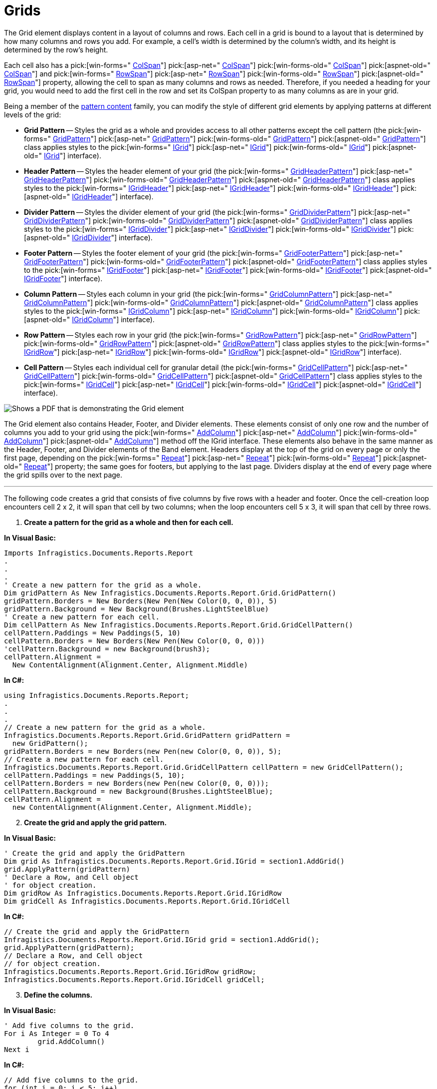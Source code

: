 ﻿////

|metadata|
{
    "name": "documentengine-grids",
    "controlName": ["Infragistics Document Engine"],
    "tags": [],
    "guid": "{946903FE-3AB5-47A8-85A9-CE1BAE696479}",  
    "buildFlags": [],
    "createdOn": "0001-01-01T00:00:00Z"
}
|metadata|
////

= Grids



The Grid element displays content in a layout of columns and rows. Each cell in a grid is bound to a layout that is determined by how many columns and rows you add. For example, a cell's width is determined by the column's width, and its height is determined by the row's height.

Each cell also has a  pick:[win-forms=" link:infragistics4.documents.reports.v{ProductVersion}~infragistics.documents.reports.report.grid.igridcell~colspan.html[ColSpan]"]   pick:[asp-net=" link:infragistics4.webui.documents.reports.v{ProductVersion}~infragistics.documents.reports.report.grid.igridcell~colspan.html[ColSpan]"]   pick:[win-forms-old=" link:infragistics4.documents.reports.v{ProductVersion}~infragistics.documents.reports.report.grid.igridcell~colspan.html[ColSpan]"]   pick:[aspnet-old=" link:infragistics4.webui.documents.reports.v{ProductVersion}~infragistics.documents.reports.report.grid.igridcell~colspan.html[ColSpan]"]  and  pick:[win-forms=" link:infragistics4.documents.reports.v{ProductVersion}~infragistics.documents.reports.report.grid.igridcell~rowspan.html[RowSpan]"]   pick:[asp-net=" link:infragistics4.webui.documents.reports.v{ProductVersion}~infragistics.documents.reports.report.grid.igridcell~rowspan.html[RowSpan]"]   pick:[win-forms-old=" link:infragistics4.documents.reports.v{ProductVersion}~infragistics.documents.reports.report.grid.igridcell~rowspan.html[RowSpan]"]   pick:[aspnet-old=" link:infragistics4.webui.documents.reports.v{ProductVersion}~infragistics.documents.reports.report.grid.igridcell~rowspan.html[RowSpan]"]  property, allowing the cell to span as many columns and rows as needed. Therefore, if you needed a heading for your grid, you would need to add the first cell in the row and set its ColSpan property to as many columns as are in your grid.

Being a member of the link:documentengine-pattern-content.html[pattern content] family, you can modify the style of different grid elements by applying patterns at different levels of the grid:

* *Grid Pattern* -- Styles the grid as a whole and provides access to all other patterns except the cell pattern (the  pick:[win-forms=" link:infragistics4.documents.reports.v{ProductVersion}~infragistics.documents.reports.report.grid.gridpattern.html[GridPattern]"]   pick:[asp-net=" link:infragistics4.webui.documents.reports.v{ProductVersion}~infragistics.documents.reports.report.grid.gridpattern.html[GridPattern]"]   pick:[win-forms-old=" link:infragistics4.documents.reports.v{ProductVersion}~infragistics.documents.reports.report.grid.gridpattern.html[GridPattern]"]   pick:[aspnet-old=" link:infragistics4.webui.documents.reports.v{ProductVersion}~infragistics.documents.reports.report.grid.gridpattern.html[GridPattern]"]  class applies styles to the  pick:[win-forms=" link:infragistics4.documents.reports.v{ProductVersion}~infragistics.documents.reports.report.grid.igrid.html[IGrid]"]   pick:[asp-net=" link:infragistics4.webui.documents.reports.v{ProductVersion}~infragistics.documents.reports.report.grid.igrid.html[IGrid]"]   pick:[win-forms-old=" link:infragistics4.documents.reports.v{ProductVersion}~infragistics.documents.reports.report.grid.igrid.html[IGrid]"]   pick:[aspnet-old=" link:infragistics4.webui.documents.reports.v{ProductVersion}~infragistics.documents.reports.report.grid.igrid.html[IGrid]"]  interface).
* *Header Pattern* -- Styles the header element of your grid (the  pick:[win-forms=" link:infragistics4.documents.reports.v{ProductVersion}~infragistics.documents.reports.report.grid.gridheaderpattern.html[GridHeaderPattern]"]   pick:[asp-net=" link:infragistics4.webui.documents.reports.v{ProductVersion}~infragistics.documents.reports.report.grid.gridheaderpattern.html[GridHeaderPattern]"]   pick:[win-forms-old=" link:infragistics4.documents.reports.v{ProductVersion}~infragistics.documents.reports.report.grid.gridheaderpattern.html[GridHeaderPattern]"]   pick:[aspnet-old=" link:infragistics4.webui.documents.reports.v{ProductVersion}~infragistics.documents.reports.report.grid.gridheaderpattern.html[GridHeaderPattern]"]  class applies styles to the  pick:[win-forms=" link:infragistics4.documents.reports.v{ProductVersion}~infragistics.documents.reports.report.grid.igridheader.html[IGridHeader]"]   pick:[asp-net=" link:infragistics4.webui.documents.reports.v{ProductVersion}~infragistics.documents.reports.report.grid.igridheader.html[IGridHeader]"]   pick:[win-forms-old=" link:infragistics4.documents.reports.v{ProductVersion}~infragistics.documents.reports.report.grid.igridheader.html[IGridHeader]"]   pick:[aspnet-old=" link:infragistics4.webui.documents.reports.v{ProductVersion}~infragistics.documents.reports.report.grid.igridheader.html[IGridHeader]"]  interface).
* *Divider Pattern* -- Styles the divider element of your grid (the  pick:[win-forms=" link:infragistics4.documents.reports.v{ProductVersion}~infragistics.documents.reports.report.grid.griddividerpattern.html[GridDividerPattern]"]   pick:[asp-net=" link:infragistics4.webui.documents.reports.v{ProductVersion}~infragistics.documents.reports.report.grid.griddividerpattern.html[GridDividerPattern]"]   pick:[win-forms-old=" link:infragistics4.documents.reports.v{ProductVersion}~infragistics.documents.reports.report.grid.griddividerpattern.html[GridDividerPattern]"]   pick:[aspnet-old=" link:infragistics4.webui.documents.reports.v{ProductVersion}~infragistics.documents.reports.report.grid.griddividerpattern.html[GridDividerPattern]"]  class applies styles to the  pick:[win-forms=" link:infragistics4.documents.reports.v{ProductVersion}~infragistics.documents.reports.report.grid.igriddivider.html[IGridDivider]"]   pick:[asp-net=" link:infragistics4.webui.documents.reports.v{ProductVersion}~infragistics.documents.reports.report.grid.igriddivider.html[IGridDivider]"]   pick:[win-forms-old=" link:infragistics4.documents.reports.v{ProductVersion}~infragistics.documents.reports.report.grid.igriddivider.html[IGridDivider]"]   pick:[aspnet-old=" link:infragistics4.webui.documents.reports.v{ProductVersion}~infragistics.documents.reports.report.grid.igriddivider.html[IGridDivider]"]  interface).
* *Footer Pattern* -- Styles the footer element of your grid (the  pick:[win-forms=" link:infragistics4.documents.reports.v{ProductVersion}~infragistics.documents.reports.report.grid.gridfooterpattern.html[GridFooterPattern]"]   pick:[asp-net=" link:infragistics4.webui.documents.reports.v{ProductVersion}~infragistics.documents.reports.report.grid.gridfooterpattern.html[GridFooterPattern]"]   pick:[win-forms-old=" link:infragistics4.documents.reports.v{ProductVersion}~infragistics.documents.reports.report.grid.gridfooterpattern.html[GridFooterPattern]"]   pick:[aspnet-old=" link:infragistics4.webui.documents.reports.v{ProductVersion}~infragistics.documents.reports.report.grid.gridfooterpattern.html[GridFooterPattern]"]  class applies styles to the  pick:[win-forms=" link:infragistics4.documents.reports.v{ProductVersion}~infragistics.documents.reports.report.grid.igridfooter.html[IGridFooter]"]   pick:[asp-net=" link:infragistics4.webui.documents.reports.v{ProductVersion}~infragistics.documents.reports.report.grid.igridfooter.html[IGridFooter]"]   pick:[win-forms-old=" link:infragistics4.documents.reports.v{ProductVersion}~infragistics.documents.reports.report.grid.igridfooter.html[IGridFooter]"]   pick:[aspnet-old=" link:infragistics4.webui.documents.reports.v{ProductVersion}~infragistics.documents.reports.report.grid.igridfooter.html[IGridFooter]"]  interface).
* *Column Pattern* -- Styles each column in your grid (the  pick:[win-forms=" link:infragistics4.documents.reports.v{ProductVersion}~infragistics.documents.reports.report.grid.gridcolumnpattern.html[GridColumnPattern]"]   pick:[asp-net=" link:infragistics4.webui.documents.reports.v{ProductVersion}~infragistics.documents.reports.report.grid.gridcolumnpattern.html[GridColumnPattern]"]   pick:[win-forms-old=" link:infragistics4.documents.reports.v{ProductVersion}~infragistics.documents.reports.report.grid.gridcolumnpattern.html[GridColumnPattern]"]   pick:[aspnet-old=" link:infragistics4.webui.documents.reports.v{ProductVersion}~infragistics.documents.reports.report.grid.gridcolumnpattern.html[GridColumnPattern]"]  class applies styles to the  pick:[win-forms=" link:infragistics4.documents.reports.v{ProductVersion}~infragistics.documents.reports.report.grid.igridcolumn.html[IGridColumn]"]   pick:[asp-net=" link:infragistics4.webui.documents.reports.v{ProductVersion}~infragistics.documents.reports.report.grid.igridcolumn.html[IGridColumn]"]   pick:[win-forms-old=" link:infragistics4.documents.reports.v{ProductVersion}~infragistics.documents.reports.report.grid.igridcolumn.html[IGridColumn]"]   pick:[aspnet-old=" link:infragistics4.webui.documents.reports.v{ProductVersion}~infragistics.documents.reports.report.grid.igridcolumn.html[IGridColumn]"]  interface).
* *Row Pattern* -- Styles each row in your grid (the  pick:[win-forms=" link:infragistics4.documents.reports.v{ProductVersion}~infragistics.documents.reports.report.grid.gridrowpattern.html[GridRowPattern]"]   pick:[asp-net=" link:infragistics4.webui.documents.reports.v{ProductVersion}~infragistics.documents.reports.report.grid.gridrowpattern.html[GridRowPattern]"]   pick:[win-forms-old=" link:infragistics4.documents.reports.v{ProductVersion}~infragistics.documents.reports.report.grid.gridrowpattern.html[GridRowPattern]"]   pick:[aspnet-old=" link:infragistics4.webui.documents.reports.v{ProductVersion}~infragistics.documents.reports.report.grid.gridrowpattern.html[GridRowPattern]"]  class applies styles to the  pick:[win-forms=" link:infragistics4.documents.reports.v{ProductVersion}~infragistics.documents.reports.report.grid.igridrow.html[IGridRow]"]   pick:[asp-net=" link:infragistics4.webui.documents.reports.v{ProductVersion}~infragistics.documents.reports.report.grid.igridrow.html[IGridRow]"]   pick:[win-forms-old=" link:infragistics4.documents.reports.v{ProductVersion}~infragistics.documents.reports.report.grid.igridrow.html[IGridRow]"]   pick:[aspnet-old=" link:infragistics4.webui.documents.reports.v{ProductVersion}~infragistics.documents.reports.report.grid.igridrow.html[IGridRow]"]  interface).
* *Cell Pattern* -- Styles each individual cell for granular detail (the  pick:[win-forms=" link:infragistics4.documents.reports.v{ProductVersion}~infragistics.documents.reports.report.grid.gridcellpattern.html[GridCellPattern]"]   pick:[asp-net=" link:infragistics4.webui.documents.reports.v{ProductVersion}~infragistics.documents.reports.report.grid.gridcellpattern.html[GridCellPattern]"]   pick:[win-forms-old=" link:infragistics4.documents.reports.v{ProductVersion}~infragistics.documents.reports.report.grid.gridcellpattern.html[GridCellPattern]"]   pick:[aspnet-old=" link:infragistics4.webui.documents.reports.v{ProductVersion}~infragistics.documents.reports.report.grid.gridcellpattern.html[GridCellPattern]"]  class applies styles to the  pick:[win-forms=" link:infragistics4.documents.reports.v{ProductVersion}~infragistics.documents.reports.report.grid.igridcell.html[IGridCell]"]   pick:[asp-net=" link:infragistics4.webui.documents.reports.v{ProductVersion}~infragistics.documents.reports.report.grid.igridcell.html[IGridCell]"]   pick:[win-forms-old=" link:infragistics4.documents.reports.v{ProductVersion}~infragistics.documents.reports.report.grid.igridcell.html[IGridCell]"]   pick:[aspnet-old=" link:infragistics4.webui.documents.reports.v{ProductVersion}~infragistics.documents.reports.report.grid.igridcell.html[IGridCell]"]  interface).

image::images/DocumentEngine_Grids_01.png[Shows a PDF that is demonstrating the Grid element, and is the result of the code listed below.]

The Grid element also contains Header, Footer, and Divider elements. These elements consist of only one row and the number of columns you add to your grid using the  pick:[win-forms=" link:infragistics4.documents.reports.v{ProductVersion}~infragistics.documents.reports.report.grid.igrid~addcolumn.html[AddColumn]"]   pick:[asp-net=" link:infragistics4.webui.documents.reports.v{ProductVersion}~infragistics.documents.reports.report.grid.igrid~addcolumn.html[AddColumn]"]   pick:[win-forms-old=" link:infragistics4.documents.reports.v{ProductVersion}~infragistics.documents.reports.report.grid.igrid~addcolumn.html[AddColumn]"]   pick:[aspnet-old=" link:infragistics4.webui.documents.reports.v{ProductVersion}~infragistics.documents.reports.report.grid.igrid~addcolumn.html[AddColumn]"]  method off the IGrid interface. These elements also behave in the same manner as the Header, Footer, and Divider elements of the Band element. Headers display at the top of the grid on every page or only the first page, depending on the  pick:[win-forms=" link:infragistics4.documents.reports.v{ProductVersion}~infragistics.documents.reports.report.grid.igridheader~repeat.html[Repeat]"]   pick:[asp-net=" link:infragistics4.webui.documents.reports.v{ProductVersion}~infragistics.documents.reports.report.grid.igridheader~repeat.html[Repeat]"]   pick:[win-forms-old=" link:infragistics4.documents.reports.v{ProductVersion}~infragistics.documents.reports.report.grid.igridheader~repeat.html[Repeat]"]   pick:[aspnet-old=" link:infragistics4.webui.documents.reports.v{ProductVersion}~infragistics.documents.reports.report.grid.igridheader~repeat.html[Repeat]"]  property; the same goes for footers, but applying to the last page. Dividers display at the end of every page where the grid spills over to the next page.

'''

The following code creates a grid that consists of five columns by five rows with a header and footer. Once the cell-creation loop encounters cell 2 x 2, it will span that cell by two columns; when the loop encounters cell 5 x 3, it will span that cell by three rows.

[start=1]
. *Create a pattern for the grid as a whole and then for each cell.*

*In Visual Basic:*

----
Imports Infragistics.Documents.Reports.Report
.
.
.
' Create a new pattern for the grid as a whole.
Dim gridPattern As New Infragistics.Documents.Reports.Report.Grid.GridPattern()
gridPattern.Borders = New Borders(New Pen(New Color(0, 0, 0)), 5)
gridPattern.Background = New Background(Brushes.LightSteelBlue)
' Create a new pattern for each cell.
Dim cellPattern As New Infragistics.Documents.Reports.Report.Grid.GridCellPattern()
cellPattern.Paddings = New Paddings(5, 10)
cellPattern.Borders = New Borders(New Pen(New Color(0, 0, 0)))
'cellPattern.Background = new Background(brush3);
cellPattern.Alignment = _
  New ContentAlignment(Alignment.Center, Alignment.Middle)
----

*In C#:*

----
using Infragistics.Documents.Reports.Report;
.
.
.
// Create a new pattern for the grid as a whole.
Infragistics.Documents.Reports.Report.Grid.GridPattern gridPattern = 
  new GridPattern();
gridPattern.Borders = new Borders(new Pen(new Color(0, 0, 0)), 5);
// Create a new pattern for each cell.
Infragistics.Documents.Reports.Report.Grid.GridCellPattern cellPattern = new GridCellPattern();
cellPattern.Paddings = new Paddings(5, 10);
cellPattern.Borders = new Borders(new Pen(new Color(0, 0, 0)));
cellPattern.Background = new Background(Brushes.LightSteelBlue);
cellPattern.Alignment = 
  new ContentAlignment(Alignment.Center, Alignment.Middle);
----

[start=2]
. *Create the grid and apply the grid pattern.*

*In Visual Basic:*

----
' Create the grid and apply the GridPattern
Dim grid As Infragistics.Documents.Reports.Report.Grid.IGrid = section1.AddGrid()
grid.ApplyPattern(gridPattern)
' Declare a Row, and Cell object 
' for object creation.
Dim gridRow As Infragistics.Documents.Reports.Report.Grid.IGridRow
Dim gridCell As Infragistics.Documents.Reports.Report.Grid.IGridCell
----

*In C#:*

----
// Create the grid and apply the GridPattern
Infragistics.Documents.Reports.Report.Grid.IGrid grid = section1.AddGrid();
grid.ApplyPattern(gridPattern);
// Declare a Row, and Cell object 
// for object creation.
Infragistics.Documents.Reports.Report.Grid.IGridRow gridRow;
Infragistics.Documents.Reports.Report.Grid.IGridCell gridCell;
----

[start=3]
. *Define the columns.*

*In Visual Basic:*

----
' Add five columns to the grid.
For i As Integer = 0 To 4
	grid.AddColumn()
Next i
----

*In C#:*

----
// Add five columns to the grid.
for (int i = 0; i < 5; i++)
{
	grid.AddColumn();
}
----

[start=4]
. *Add the header and footer.*

*In Visual Basic:*

----
' Add a header to the grid.
Dim gridHeader As Infragistics.Documents.Reports.Report.Grid.IGridHeader = grid.Header
Dim headerCell As Infragistics.Documents.Reports.Report.Grid.IGridCell = _
  gridHeader.AddCell()
headerCell.ColSpan = 5
cellPattern.Apply(headerCell)
Dim headerCellText As IText = headerCell.AddText()
headerCellText.Alignment = _
  New TextAlignment(Alignment.Center, Alignment.Middle)
headerCellText.AddContent("Grid Header")
' Add a footer to the grid.
Dim gridFooter As Infragistics.Documents.Reports.Report.Grid.IGridFooter = grid.Footer
Dim footerCell As Infragistics.Documents.Reports.Report.Grid.IGridCell = _
  gridFooter.AddCell()
footerCell.ColSpan = 5
cellPattern.Apply(footerCell)
Dim gridFooterText As Infragistics.Documents.Reports.Report.Text.IText = _
  footerCell.AddText()
gridFooterText.Alignment = _
  New TextAlignment(Alignment.Right, Alignment.Middle)
gridFooterText.AddContent("Grid Footer")
----

*In C#:*

----
// Add a header to the grid.
Infragistics.Documents.Reports.Report.Grid.IGridHeader gridHeader = grid.Header;
Infragistics.Documents.Reports.Report.Grid.IGridCell headerCell = 
  gridHeader.AddCell();
headerCell.ColSpan = 5;
cellPattern.Apply(headerCell);
Infragistics.Documents.Reports.Report.Text.IText headerCellText = headerCell.AddText();
headerCellText.Alignment = 
  new TextAlignment(Alignment.Center, Alignment.Middle);
headerCellText.AddContent("Grid Header");
// Add a footer to the grid.
Infragistics.Documents.Reports.Report.Grid.IGridFooter gridFooter = grid.Footer;
Infragistics.Documents.Reports.Report.Grid.IGridCell footerCell = 
  gridFooter.AddCell();
footerCell.ColSpan = 5;
cellPattern.Apply(footerCell);
Infragistics.Documents.Reports.Report.Text.IText gridFooterText = 
  footerCell.AddText();
gridFooterText.Alignment = 
  new TextAlignment(Alignment.Right, Alignment.Middle);
gridFooterText.AddContent("Grid Footer");
----

[start=5]
. *Add five rows and five cells to each row.*

*In Visual Basic:*

----
For i As Integer = 0 To 4
	gridRow = grid.AddRow()
	' Add five cells to each row.
	For j As Integer = 0 To 4
		If i = 1 AndAlso j = 1 Then
			gridCell = gridRow.AddCell()
			cellPattern.Apply(gridCell)
			gridCell.Background = _
			  New Background(Brushes.LightSlateGray)
			gridCell.AddQuickText("Column Span")
			gridCell.ColSpan = 2
			j += 1
		ElseIf i = 2 AndAlso j = 4 Then
			gridCell = gridRow.AddCell()
			cellPattern.Apply(gridCell)
			gridCell.Background = _
			  New Background(Brushes.LightSlateGray)
			gridCell.AddQuickText("Row Span")
			gridCell.RowSpan = 3
		Else
			gridCell = gridRow.AddCell()
			cellPattern.Apply(gridCell)
			gridCell.AddQuickText( _
			  ("row " + i.ToString() + ", col " + j.ToString()))
		End If
	Next j
Next i
----

*In C#:*

----
// Add five rows to the grid.
for (int i = 0; i < 5; i++)
{
	gridRow = grid.AddRow();
	// Add five cells to each row.
	for (int j = 0; j < 5; j++)
	{
		if (i == 1 && j == 1)
		{
			gridCell = gridRow.AddCell();
			cellPattern.Apply(gridCell);
			gridCell.Background = 
			  new Background(Brushes.LightSlateGray);
			gridCell.AddQuickText("Column Span");
			gridCell.ColSpan = 2;
			j++;
		}
		else if (i == 2 && j == 4)
		{
			gridCell = gridRow.AddCell();
			cellPattern.Apply(gridCell);
			gridCell.Background = 
			  new Background(Brushes.LightSlateGray);
			gridCell.AddQuickText("Row Span");
			gridCell.RowSpan = 3;
		}
		else
		{
			gridCell = gridRow.AddCell();
			cellPattern.Apply(gridCell);
			gridCell.AddQuickText( 
			  "row " + i + ", col " + j);
		}
	}
}
----